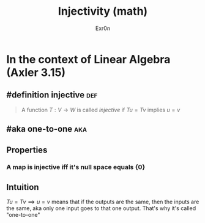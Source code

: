 #+AUTHOR: Exr0n
#+TITLE: Injectivity (math)
* In the context of Linear Algebra (Axler 3.15)
** #definition injective                                                :def:
   #+begin_quote
   A function $T : V \to W$ is called /injective/ if $Tu = Tv$ implies $u = v$
   #+end_quote
** #aka one-to-one                                                      :aka:
** Properties
*** A map is injective iff it's null space equals $\{0\}$
** Intuition
   $Tu = Tv \implies u = v$ means that if the outputs are the same, then the inputs are the same, aka only one input goes to that one output. That's why it's called "one-to-one"
